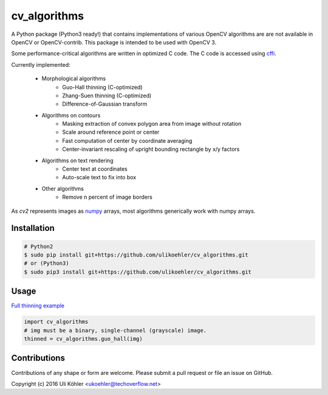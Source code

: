 ========
cv_algorithms
========

A Python package (Python3 ready!) that contains implementations of various OpenCV algorithms are are not
available in OpenCV or OpenCV-contrib. This package is intended to be used with OpenCV 3.

Some performance-critical algorithms are written in optimized C code. The C code is accessed using `cffi <https://cffi.readthedocs.io/en/latest/>`_.

Currently implemented: 
 
 - Morphological algorithms
    - Guo-Hall thinning (C-optimized)
    - Zhang-Suen thinning (C-optimized)
    - Difference-of-Gaussian transform
 - Algorithms on contours
    - Masking extraction of convex polygon area from image without rotation
    - Scale around reference point or center
    - Fast computation of center by coordinate averaging
    - Center-invariant rescaling of upright bounding rectangle by x/y factors 
 - Algorithms on text rendering
    - Center text at coordinates
    - Auto-scale text to fix into box
 - Other algorithms
    - Remove n percent of image borders

As `cv2` represents images as `numpy <http://www.numpy.org/>`_ arrays, most algorithms generically work with numpy arrays.

Installation
============

.. code-block:: bash

    # Python2
    $ sudo pip install git+https://github.com/ulikoehler/cv_algorithms.git
    # or (Python3)
    $ sudo pip3 install git+https://github.com/ulikoehler/cv_algorithms.git


Usage
=====

`Full thinning example <https://github.com/ulikoehler/cv_algorithms/blob/master/examples/thinning.py>`_

.. code-block:: python

    import cv_algorithms
    # img must be a binary, single-channel (grayscale) image.
    thinned = cv_algorithms.guo_hall(img)

Contributions
=============

Contributions of any shape or form are welcome. Please submit a pull request or file an issue on GitHub.

Copyright (c) 2016 Uli Köhler <ukoehler@techoverflow.net>